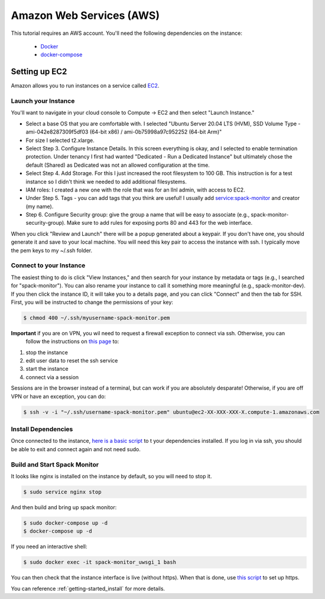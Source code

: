 .. _development-setup:

=========================
Amazon Web Services (AWS)
=========================

This tutorial requires an AWS account. You'll need the following dependencies on the instance:

 - `Docker <https://docs.docker.com/get-docker/>`_
 - `docker-compose <https://docs.docker.com/compose/install/>`_

Setting up EC2
==============

Amazon allows you to run instances on a service called `EC2 <https://console.aws.amazon.com/ec2/v2/home?region=us-east-1#Home:>`_.

Launch your Instance
--------------------

You'll want to navigate in your cloud console to Compute -> EC2 and then select "Launch Instance."

- Select a base OS that you are comfortable with. I selected "Ubuntu Server 20.04 LTS (HVM), SSD Volume Type - ami-042e8287309f5df03 (64-bit x86) / ami-0b75998a97c952252 (64-bit Arm)"
- For size I selected t2.xlarge. 
- Select Step 3. Configure Instance Details. In this screen everything is okay, and I selected to enable termination protection. Under tenancy I first had wanted "Dedicated - Run a Dedicated Instance" but ultimately chose the default (Shared) as Dedicated was not an allowed configuration at the time.
- Select Step 4. Add Storage. For this I just increased the root filesystem to 100 GB. This instruction is for a test instance so I didn't think we needed to add additional filesystems.
- IAM roles: I created a new one with the role that was for an llnl admin, with access to EC2.
- Under Step 5. Tags - you can add tags that you think are useful! I usually add service:spack-monitor and creator (my name).
- Step 6. Configure Security group: give the group a name that will be easy to associate (e.g., spack-monitor-security-group). Make sure to add rules for exposing ports 80 and 443 for the web interface.

When you click "Review and Launch" there will be a popup generated about a keypair. If you don't have one, you should
generate it and save to your local machine. You will need this key pair to access the instance with ssh.
I typically move the pem keys to my ~/.ssh folder.

Connect to your Instance
------------------------

The easiest thing to do is click "View Instances," and then search for your instance by metadata or tags (e.g., I searched for "spack-monitor"). You can also
rename your instance to call it something more meaningful (e.g., spack-monitor-dev). If you then click the instance ID, it will take you
to a details page, and you can click "Connect" and then the tab for SSH. First, you will be instructed to change the permissions
of your key:

.. code-block:: console

    $ chmod 400 ~/.ssh/myusername-spack-monitor.pem

**Important** if you are on VPN, you wil need to request a firewall exception to connect via ssh. Otherwise, you can
 follow the instructions on `this page <https://aws.amazon.com/premiumsupport/knowledge-center/ec2-linux-resolve-ssh-connection-errors/>`_ to:

1. stop the instance
2. edit user data to reset the ssh service
3. start the instance
4. connect via a session

Sessions are in the browser instead of a terminal, but can work if you are absolutely desparate! Otherwise, if you
are off VPN or have an exception, you can do:

.. code-block:: console

    $ ssh -v -i "~/.ssh/username-spack-monitor.pem" ubuntu@ec2-XX-XXX-XXX-X.compute-1.amazonaws.com

Install Dependencies
--------------------

Once connected to the instance, `here is a basic script <https://github.com/spack/spack-monitor/tree/main/script/prepare_instance.sh>`_ to 
t your dependencies installed. If you log in via ssh, you should be able to exit and connect again and not need sudo.


Build and Start Spack Monitor
-----------------------------

It looks like nginx is installed on the instance by default, so you will need to stop it.

.. code-block:: console

    $ sudo service nginx stop

And then build and bring up spack monitor:

.. code-block:: console

    $ sudo docker-compose up -d
    $ docker-compose up -d

If you need an interactive shell:

.. code-block:: console

    $ sudo docker exec -it spack-monitor_uwsgi_1 bash

You can then check that the instance interface is live (without https). When that is done, use `this script <https://github.com/spack/spack-monitor/tree/main/script/generate_cert.sh>`_ to set up https.

You can reference :ref:`getting-started_install` for more details.

